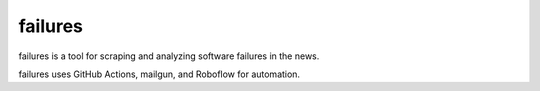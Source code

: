 failures
========

failures is a tool for scraping and analyzing software failures in the news.

failures uses GitHub Actions, mailgun, and Roboflow for automation.
